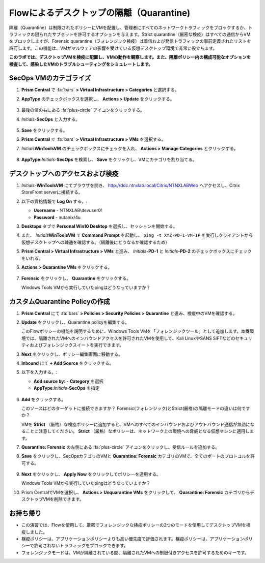 .. _euccitrixflow_quarantine_vm:

-------------------------------
Flowによるデスクトップの隔離（Quarantine)
-------------------------------

隔離（Quarantine）は制限されたポリシーにVMを配置し、管理者にすべてのネットワークトラフィックをブロックするか、トラフィックの限られたサブセットを許可するオプションを与えます。Strict quarantine（厳密な検疫）はすべての通信からVMをブロックしますが、Forensic quarantine（フォレンジック検疫）は着信および発信トラフィックの事前定義されたリストを許可します。この機能は、VMがマルウェアの影響を受けている仮想デスクトップ環境で非常に役立ちます。

**このラボでは、デスクトップVMを検疫に配置し、VMの動作を観察します。また、隔離ポリシー内の構成可能なオプションを検査して、感染したVMのトラブルシューティングをシミュレートします。**

SecOps VMのカテゴライズ
++++++++++++++++++++++++++

#. **Prism Central** で :fa:`bars` **> Virtual Infrastructure > Categories** と選択する。

#. **AppType** のチェックボックスを選択し、 **Actions > Update** をクリックする。

   .. figure:: images/12.png

#. 最後の値の右にある :fa:`plus-circle` アイコンをクリックする。

#. *Initials*-**SecOps** と入力する。

   .. figure:: images/13.png

#. **Save** をクリックする。

#. **Prism Central** で :fa:`bars` **> Virtual Infrastructure > VMs** を選択する。

#. *Initials*\ **WinToolsVM** のチェックボックスにチェックを入れ、 **Actions > Manage Categories** とクリックする。

   .. figure:: images/14.png

#. **AppType:**\ *Initials*-**SecOps** を検索し、 **Save** をクリックし、VMにカテゴリを割り当てる。

   .. figure:: images/15.png

デスクトップへのアクセスおよび検疫
+++++++++++++++++++++++++++++++++++++++

#. *Initials*\ -**WinToolsVM** にてブラウザを開き、 http://ddc.ntnxlab.local/Citrix/NTNXLABWeb へアクセスし、Citrix StoreFront serverに接続する。

#. 以下の資格情報で **Log On** する。:

   - **Username** - NTNXLAB\\devuser01
   - **Password** - nutanix/4u

#. **Desktops** タブで **Personal Win10 Desktop** を選択し、セッションを開始する。

#. また、 *Initials*\ **WinToolsVM** で **Command Prompt** を起動し、 ``ping -t XYZ-PD-1-VM-IP`` を実行しクライアントから仮想デスクトップへの疎通を確認する。（隔離後にどうなるか確認するため）

#. **Prism Central > Virtual Infrastructure > VMs** と進み、 *Initials*\ **-PD-1** と *Initials*\ **-PD-2** のチェックボックスにチェックをいれる。

#. **Actions > Quarantine VMs** をクリックする。

   .. figure:: images/1.png

#. **Forensic** をクリックし、 **Quarantine** をクリックする。

   Windows Tools VMから実行していたpingはどうなっていますか？

カスタムQuarantine Policyの作成
+++++++++++++++++++++++++++++++++++

#. **Prism Central** にて :fa:`bars` **> Policies > Security Policies > Quarantine** と進み、検疫中のVMを確認する。

#. **Update** をクリックし、Quarantine policyを編集する。

   このFlowポリシーの機能を説明するために、Windows Tools VMを「フォレンジックツール」として追加します。本番環境では、隔離されたVMへのインバウンドアクセスを許可されたVMを使用して、Kali LinuxやSANS SIFTなどのセキュリティおよびフォレンジックスイートを実行できます。

#. **Next** をクリックし、ポリシー編集画面に移動する。

#. **Inbound** にて **+ Add Source** をクリックする。

#. 以下を入力する。:

   - **Add source by:** - **Category** を選択
   - **AppType:**\ *Initials*-**SecOps** を指定

   .. figure:: images/16.png

#. **Add** をクリックする。

   このソースはどのターゲットに接続できますか？ Forensic(フォレンジック)とStrict(厳格)の隔離モードの違いは何ですか？

   VMを **Strict** （厳格）な検疫ポリシーに追加すると、VMへのすべてのインバウンドおよびアウトバウンド通信が無効になることに注意してください。 **Strict** （厳格）なポリシーは、ネットワーク上の環境への脅威となる仮想マシンに適用します。

#. **Quarantine: Forensic** の左側にある :fa:`plus-circle` アイコンをクリックし、受信ルールを追加する。

#. **Save** をクリックし、SecOpsカテゴリのVMと **Quarantine: Forensic** カテゴリのVMで、全てのポートのプロトコルを許可する。

   .. figure:: images/17.png

#. **Next** をクリックし、 **Apply Now** をクリックしてポリシーを適用する。

   Windows Tools VMから実行していたpingはどうなっていますか？

#. Prism CentralでVMを選択し、 **Actions > Unquarantine VMs** をクリックして、 **Quarantine: Forensic** カテゴリからデスクトップVMを削除できます。


お持ち帰り
+++++++++

- この演習では、Flowを使用して、厳密でフォレンジックな検疫ポリシーの2つのモードを使用してデスクトップVMを検疫しました。
- 検疫ポリシーは、アプリケーションポリシーよりも高い優先度で評価されます。検疫ポリシーは、アプリケーションポリシーで許可されないトラフィックをブロックできます。
- フォレンジックモードは、VMが隔離されている間、隔離されたVMへの制限付きアクセスを許可するためのキーです。
